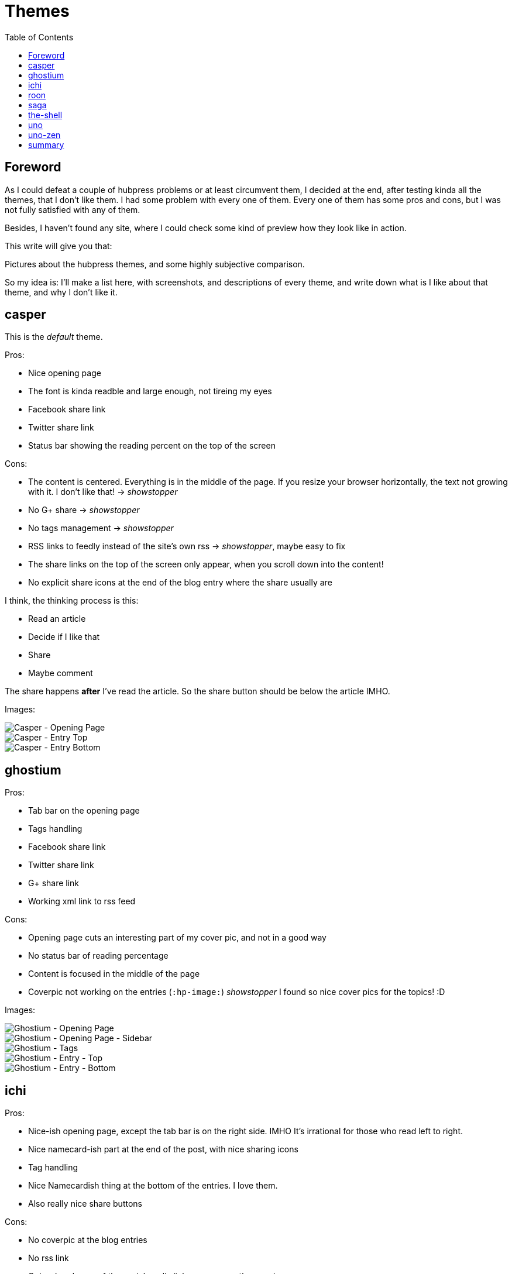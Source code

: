 = Themes
:published_at: 2018-09-06
:hp-tags: Blog, themes, hubpress
:hp-alt-title: Metaentry
:hp-image: /blog/images/techbg.jpg
:toc: 

== Foreword

As I could defeat a couple of hubpress problems or at least circumvent them, I decided at the end, after testing kinda all the themes, that I don't like them.
I had some problem with every one of them. Every one of them has some pros and cons, but I was not fully satisfied with any of them.

Besides, I haven't found any site, where I could check some kind of preview how they look like in action.

This write will give you that:

Pictures about the hubpress themes, and some highly subjective comparison.

So my idea is: I'll make a list here, with screenshots, and descriptions of every theme, and write down what is I like about that theme, and why I don't like it.

== casper

This is the _default_ theme.

Pros:

* Nice opening page
* The font is kinda readble and large enough, not tireing my eyes
* Facebook share link
* Twitter share link
* Status bar showing the reading percent on the top of the screen

Cons:

* The content is centered. Everything is in the middle of the page. If you resize your browser horizontally, the text not growing with it. I don't like that! -> _showstopper_
* No G+ share -> _showstopper_
* No tags management -> _showstopper_
* RSS links to feedly instead of the site's own rss -> _showstopper_, maybe easy to fix
* The share links on the top of the screen only appear, when you scroll down into the content!
* No explicit share icons at the end of the blog entry where the share usually are

I think, the thinking process is this:

* Read an article
* Decide if I like that
* Share
* Maybe comment

The share happens *after* I've read the article. So the share button should be below the article IMHO.

Images:

image::/blog/images/Blog-Casper-Opening_page.png[Casper - Opening Page]
image::/blog/images/Blog-Casper-Entry-Top.png[Casper - Entry Top]
image::/blog/images/Blog-Casper-Entry-Bottom.png[Casper - Entry Bottom]

== ghostium

Pros:

* Tab bar on the opening page
* Tags handling
* Facebook share link
* Twitter share link
* G+ share link
* Working xml link to rss feed

Cons:

* Opening page cuts an interesting part of my cover pic, and not in a good way
* No status bar of reading percentage
* Content is focused in the middle of the page
* Coverpic not working on the entries (`:hp-image:`) _showstopper_ I found so nice cover pics for the topics! :D

Images:

image::/blog/images/Blog-Ghostium-Opening_page.png[Ghostium - Opening Page]
image::/blog/images/Blog-Ghostium-Opening-Sidebar.png[Ghostium - Opening Page - Sidebar]
image::/blog/images/Blog-Ghostium-Tags.png[Ghostium - Tags]
image::/blog/images/Blog-Ghostium-Entry-Top.png[Ghostium - Entry - Top]
image::/blog/images/Blog-Ghostium-Entry-Bottom.png[Ghostium - Entry - Bottom]

== ichi

Pros:

* Nice-ish opening page, except the tab bar is on the right side. IMHO It's irrational for those who read left to right.
* Nice namecard-ish part at the end of the post, with nice sharing icons
* Tag handling
* Nice Namecardish thing at the bottom of the entries. I love them.
* Also really nice share buttons

Cons:

* No coverpic at the blog entries
* No rss link
* Only a handsome of the social media links appears on the opening page
* Puts a bunch of disfunctional links to the opening page. I mean, I don't mind the _home_ or the _about_ icon. But if there is no that kind of content in the repo, let me give an opportunity to disable them.

Images:

image::/blog/images/Blog-Ichi-Opening_page.png[Ichi - Opening Page]
image::/blog/images/Blog-Ichi-Tags.png[Ichi - Tags]
image::/blog/images/Blog-Ichi-Entry-Top.png[Ichi - Entry - Top]
image::/blog/images/Blog-Ichi-Entry-Bottom.png[Ichi - Entry - Bottom]

== roon

Disgusting opening page!!!

Pros:

* rss link on the opening page
* Working cover pic

Cons:

* This opening page is a horror!
* Style is not bad, but... Nothing impressive. To much square.
* No tags! _showstopper_

Images:

image::/blog/images/Blog-Roon-Opening-Page-Top.png[Roon - Opening Page - Top]
image::/blog/images/Blog-Roon-Opening-Page-Bottom.png[Roon - Opening Page - Bottom]
image::/blog/images/Blog-Roon-Entry-Top.png[Roon - Entry - Top]
image::/blog/images/Blog-Roon-Entry-Bottom.png[Roon - Entry - Bottom]

== saga

Disfunctional!

Image proof:

image::/blog/images/Blog-Saga-Opening-Page.png[Saga - Opening Page]

== the-shell

It's almost a winner. Kinda nice, but...

Pros:

* Nice opening page
* tags are working
* shareing icons for Twitter, Faceboog, G+

Cons:

* The usual centered style
* No rss link
* No social media links
* The shareing icons are after the disqus section... I would change the order!

Images:

image::/blog/images/Blog-TheShell-Opening_page.png[The Shell - Opening Page]
image::/blog/images/Blog-TheShell-Tag.png[The Shell - Tags]
image::/blog/images/Blog-TheShell-Entry-Top.png[The Shell - Entry - Top]
image::/blog/images/Blog-TheShell-Entry-Bottom.png[The Shell - Entry - Bottom]

== uno

Nice opening page, but practically disfunctional...
I could make screenshots via direct links, but I won't spend much more time with a disfunctional theme.

Images:

image::/blog/images/Blog-Uno-Opening_page.png[Uno - Opening Page]
image::/blog/images/Blog-Uno-Entry-Top.png[Uno - Entry - Top]
image::/blog/images/Blog-Uno-Entry-Bottom.png[Uno - Entry - Bottom]

== uno-zen

I think I kinda stay with this, even if it has some really bugging problem...

Pros:

* Nice Opening page
* Clean-ish design
* Nice, and readable fonts
* Grows with the browser width! This was the only one!
* Nice social media icon set. Practically, I saw everything what I configured on the settings page!
* Working tags!

Cons:

* Finding out how to open the opening page, could be tricky, if you don't know where to click :)
* No media share icons at the entries. In other circumstances I would say, it's a showstopper, but... Since this was the only one, which follow nicele the browser's width, It won!


image::/blog/images/Blog-UnoZen-Opening_page.png[Uno Zen - Opening Page]
image::/blog/images/Blog-UnoZen-Opening_page2.png[Uno Zen - Opening Page - Opened]
image::/blog/images/Blog-UnoZen-Tags.png[Uno Zen - Tags]
image::/blog/images/Blog-UnoZen-Entry-Top.png[Uno Zen - Entry - Top]
image::/blog/images/Blog-UnoZen-Entry-Bottom.png[Uno Zen - Entry - Bottom]

== summary

As I said in the foreword, there are small annoying things in every theme. But finally I stayed at uno-zen. On the long term, if I could combine uno zen's closing, with the ichi theme's namecard+ shareing icon section, that would be my allwinner.
Maybe, I liked _The Shell_ 's font and style a little bit better, but the centered style and missing coverpic on the entries are also showstoppers.
